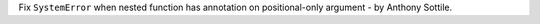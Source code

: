 Fix ``SystemError`` when nested function has annotation on positional-only
argument - by Anthony Sottile.

